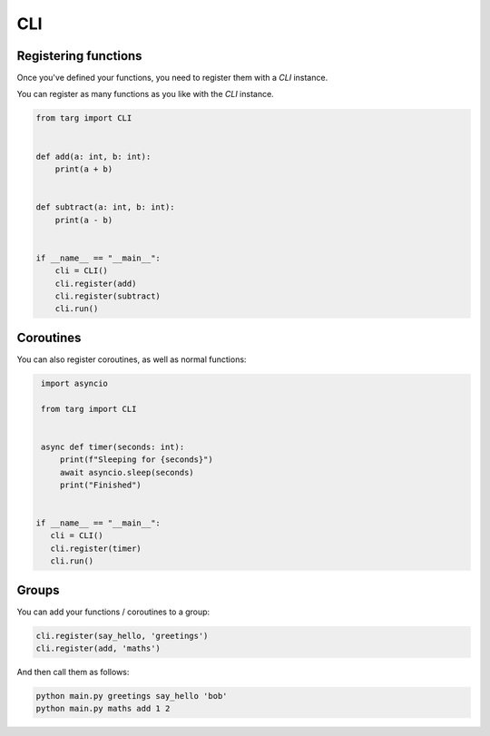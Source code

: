 CLI
===

Registering functions
---------------------

Once you've defined your functions, you need to register them with a `CLI`
instance.

You can register as many functions as you like with the `CLI` instance.

.. code-block:: python

    from targ import CLI


    def add(a: int, b: int):
        print(a + b)


    def subtract(a: int, b: int):
        print(a - b)


    if __name__ == "__main__":
        cli = CLI()
        cli.register(add)
        cli.register(subtract)
        cli.run()

Coroutines
----------

You can also register coroutines, as well as normal functions:

.. code-block:: python

    import asyncio

    from targ import CLI


    async def timer(seconds: int):
        print(f"Sleeping for {seconds}")
        await asyncio.sleep(seconds)
        print("Finished")


   if __name__ == "__main__":
      cli = CLI()
      cli.register(timer)
      cli.run()

Groups
------

You can add your functions / coroutines to a group:

.. code-block:: python

    cli.register(say_hello, 'greetings')
    cli.register(add, 'maths')

And then call them as follows:

.. code-block:: bash

    python main.py greetings say_hello 'bob'
    python main.py maths add 1 2
